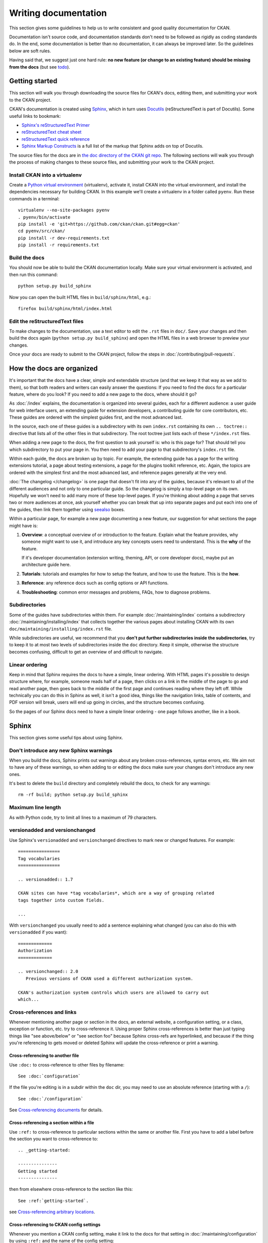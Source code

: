 =====================
Writing documentation
=====================

.. _docs.ckan.org: http://docs.ckan.org

This section gives some guidelines to help us to write consistent and good
quality documentation for CKAN.

Documentation isn't source code, and documentation standards don't need to be
followed as rigidly as coding standards do. In the end, some documentation is
better than no documentation, it can always be improved later. So the
guidelines below are soft rules.

Having said that, we suggest just one hard rule: **no new feature (or change to
an existing feature) should be missing from the docs** (but see `todo`_).


.. seealso::

   Jacob Kaplan-Moss's `Writing Great Documentation <http://jacobian.org/writing/great-documentation/>`_
     A series of blog posts about writing technical docs, a lot of our
     guidelines were based on this.

.. seealso::

   The quickest and easiest way to contribute documentation to CKAN is to sign up
   for a free GitHub account and simply edit the `CKAN Wiki <https://github.com/ckan/ckan/wiki>`_.
   Docs started on the wiki can make it onto `docs.ckan.org`_ later.
   If you do want to contribute to `docs.ckan.org`_ directly, follow the
   instructions on this page.

   **Tip**: Use the reStructuredText markup format when creating a wiki page,
   since reStructuredText is the format that docs.ckan.org uses, this will make
   moving the documentation from the wiki into docs.ckan.org later easier.


.. _getting-started:

---------------
Getting started
---------------

This section will walk you through downloading the source files for CKAN's
docs, editing them, and submitting your work to the CKAN project.

CKAN's documentation is created using `Sphinx <http://sphinx-doc.org/>`_,
which in turn uses `Docutils <http://docutils.sourceforge.net/>`_
(reStructuredText is part of Docutils). Some useful links to bookmark:

* `Sphinx's reStructuredText Primer <http://sphinx-doc.org/rest.html>`_
* `reStructuredText cheat sheet <http://docutils.sourceforge.net/docs/user/rst/cheatsheet.txt>`_
* `reStructuredText quick reference <http://docutils.sourceforge.net/docs/user/rst/quickref.html>`_
* `Sphinx Markup Constructs <http://sphinx-doc.org/markup/index.html>`_
  is a full list of the markup that Sphinx adds on top of Docutils.

The source files for the docs are in `the doc directory of the CKAN git repo <https://github.com/ckan/ckan/tree/master/doc>`_.
The following sections will walk you through the process of making changes to
these source files, and submitting your work to the CKAN project.

Install CKAN into a virtualenv
==============================

Create a `Python virtual environment <http://pypi.python.org/pypi/virtualenv>`_
(virtualenv), activate it, install CKAN into the virtual environment, and
install the dependencies necessary for building CKAN. In this example we'll
create a virtualenv in a folder called ``pyenv``. Run these commands in a
terminal:

.. versionchanged:: 2.1
   In CKAN 2.0 and earlier the requirements file was called
   ``pip-requirements-docs.txt``, not ``dev-requirements.txt`` as below.

::

    virtualenv --no-site-packages pyenv
    . pyenv/bin/activate
    pip install -e 'git+https://github.com/ckan/ckan.git#egg=ckan'
    cd pyenv/src/ckan/
    pip install -r dev-requirements.txt
    pip install -r requirements.txt


Build the docs
==============

You should now be able to build the CKAN documentation locally. Make sure your
virtual environment is activated, and then run this command::

    python setup.py build_sphinx

Now you can open the built HTML files in
``build/sphinx/html``, e.g.::

    firefox build/sphinx/html/index.html


Edit the reStructuredText files
===============================

To make changes to the documentation, use a text editor to edit the ``.rst``
files in ``doc/``. Save your changes and then build the docs
again (``python setup.py build_sphinx``) and open the HTML files in a web
browser to preview your changes.

Once your docs are ready to submit to the CKAN project, follow the steps in
:doc:`/contributing/pull-requests`.

.. _structure:

--------------------------
How the docs are organized
--------------------------

It's important that the docs have a clear, simple and extendable structure
(and that we keep it that way as we add to them), so that both readers
and writers can easily answer the questions:
If you need to find the docs for a particular feature, where do you look?
If you need to add a new page to the docs, where should it go?

As :doc:`/index` explains, the documentation is organized into several guides,
each for a different audience: a user guide for web interface users, an
extending guide for extension developers, a contributing guide for core
contributors, etc. These guides are ordered with the simplest guides first,
and the most advanced last.

In the source, each one of these guides is a subdirectory with its own
``index.rst`` containing its own ``.. toctree::`` directive that lists all of
the other files in that subdirectory. The root toctree just lists each of these
``*/index.rst`` files.

When adding a new page to the docs, the first question to ask yourself is: who
is this page for? That should tell you which subdirectory to put your page in.
You then need to add your page to that subdirectory's ``index.rst`` file.

Within each guide, the docs are broken up by topic. For example, the extending
guide has a page for the writing extensions tutorial, a page about testing
extensions, a page for the plugins toolkit reference, etc. Again, the topics
are ordered with the simplest first and the most advanced last, and reference
pages generally at the very end.

:doc:`The changelog </changelog>` is one page that doesn't fit into any of
the guides, because it's relevant to all of the different audiences and not
only to one particular guide. So the changelog is simply a top-level page
on its own. Hopefully we won't need to add many more of these top-level
pages. If you're thinking about adding a page that serves two or more audiences
at once, ask yourself whether you can break that up into separate pages and
put each into one of the guides, then link them together using `seealso`_
boxes.

Within a particular page, for example a new page documenting a new feature, our
suggestion for what sections the page might have is:

#. **Overview**: a conceptual overview of or introduction to the feature.
   Explain what the feature provides, why someone might want to use it,
   and introduce any key concepts users need to understand.
   This is the **why** of the feature.

   If it's developer documentation (extension writing, theming, API, or
   core developer docs), maybe put an architecture guide here.

#. **Tutorials**: tutorials and examples for how to setup the feature,
   and how to use the feature. This is the **how**.

#. **Reference**: any reference docs such as config options or API functions.

#. **Troubleshooting**: common error messages and problems, FAQs, how to
   diagnose problems.


Subdirectories
==============

Some of the guides have subdirectories within them. For example
:doc:`/maintaining/index` contains a subdirectory
:doc:`/maintaining/installing/index`
that collects together the various pages about installing CKAN with its own
``doc/maintaining/installing/index.rst`` file.

While subdirectories are useful, we recommend that you **don't put further
subdirectories inside the subdirectories**, try to keep it to at most two
levels of subdirectories inside the ``doc`` directory. Keep it simple,
otherwise the structure becomes confusing, difficult to get an overview of and
difficult to navigate.


Linear ordering
===============

Keep in mind that Sphinx requires the docs to have a simple, linear ordering.
With HTML pages it's possible to design structure where, for example, someone
reads half of a page, then clicks on a link in the middle of the page to go
and read another page, then goes back to the middle of the first page and
continues reading where they left off. While technically you can do this in
Sphinx as well, it isn't a good idea, things like the navigation links, table
of contents, and PDF version will break, users will end up going in circles,
and the structure becomes confusing.

So the pages of our Sphinx docs need to have a simple linear ordering - one
page follows another, like in a book.


.. _sphinx tips:

------
Sphinx
------

This section gives some useful tips about using Sphinx.


Don't introduce any new Sphinx warnings
=======================================

When you build the docs, Sphinx prints out warnings about any broken
cross-references, syntax errors, etc. We aim not to have any of these warnings,
so when adding to or editing the docs make sure your changes don't introduce
any new ones.

It's best to delete the ``build`` directory and completely rebuild the docs, to
check for any warnings::

    rm -rf build; python setup.py build_sphinx


Maximum line length
===================

As with Python code, try to limit all lines to a maximum of 79 characters.


versionadded and versionchanged
===============================

Use Sphinx's ``versionadded`` and ``versionchanged`` directives to mark new or
changed features. For example::

    ================
    Tag vocabularies
    ================

    .. versionadded:: 1.7

    CKAN sites can have *tag vocabularies*, which are a way of grouping related
    tags together into custom fields.

    ...

With ``versionchanged`` you usually need to add a sentence explaining what
changed (you can also do this with ``versionadded`` if you want)::

    =============
    Authorization
    =============

    .. versionchanged:: 2.0
       Previous versions of CKAN used a different authorization system.

    CKAN's authorization system controls which users are allowed to carry out
    which...




Cross-references and links
==========================

Whenever mentioning another page or section in the docs, an external website, a
configuration setting, or a class, exception or function, etc. try to
cross-reference it. Using proper Sphinx cross-references is better than just
typing things like "see above/below" or "see section foo" because Sphinx
cross-refs are hyperlinked, and because if the thing you're referencing to gets
moved or deleted Sphinx will update the cross-reference or print a warning.


Cross-referencing to another file
---------------------------------

Use ``:doc:`` to cross-reference to other files by filename::

    See :doc:`configuration`

If the file you're editing is in a subdir within the ``doc`` dir, you may need
to use an absolute reference (starting with a ``/``)::

    See :doc:`/configuration`

See `Cross-referencing documents <http://sphinx-doc.org/markup/inline.html#cross-referencing-documents>`_
for details.


Cross-referencing a section within a file
-----------------------------------------

Use ``:ref:`` to cross-reference to particular sections within the same or
another file. First you have to add a label before the section you want to
cross-reference to::

    .. _getting-started:

    ---------------
    Getting started
    ---------------

then from elsewhere cross-reference to the section like this::

    See :ref:`getting-started`.

see `Cross-referencing arbitrary locations <http://sphinx-doc.org/markup/inline.html#cross-referencing-arbitrary-locations>`_.


Cross-referencing to CKAN config settings
-----------------------------------------

Whenever you mention a CKAN config setting, make it link to the docs for that
setting in :doc:`/maintaining/configuration` by using ``:ref:`` and the name of the config
setting::

  :ref:`ckan.site_title`

This works because all CKAN config settings are documented in
:doc:`/maintaining/configuration`, and every setting has a Sphinx label that is exactly
the same as the name of the setting, for example::

    .. _ckan.site_title:

    ckan.site_title
    ^^^^^^^^^^^^^^^

    Example::

    ckan.site_title = Open Data Scotland

    Default value:  ``CKAN``

    This sets the name of the site, as displayed in the CKAN web interface.

If you add a new config setting to CKAN, make sure to document like this it in
:doc:`/maintaining/configuration`.


Cross-referencing to a Python object
------------------------------------

Whenever you mention a Python function, method, object, class, exception, etc.
cross-reference it using a Sphinx domain object cross-reference.
See :ref:`Referencing other code objects`.


Changing the link text of a cross-reference
-------------------------------------------

With ``:doc:`` ``:ref:`` and other kinds of link, if you want the link text to
be different from the title of the thing you're referencing, do this::

    :doc:`the theming document </theming>`

    :ref:`the getting started section <getting-started>`


Cross-referencing to an external page
-------------------------------------

The syntax for linking to external URLs is slightly different from
cross-referencing, you have to add a trailing underscore::

    `Link text <http://example.com/>`_

or to define a URL once and then link to it in multiple places, do::

    This is `a link`_ and this is `a link`_ and this is
    `another link <a link>`_.

    .. _a link: http://example.com/

see `Hyperlinks <http://sphinx-doc.org/rest.html#hyperlinks>`_ for details.


.. _sphinx substitutions:

Substitutions
=============

`Substitutions <http://sphinx-doc.org/rest.html#substitutions>`_ are a useful
way to define a value that's needed in many places (eg. a command, the location
of a file, etc.) in one place and then reuse it many times.

You define the value once like this::

    .. |production.ini| replace:: /etc/ckan/default/production.ini

and then reuse it like this::

   Now open your |production.ini| file.

``|production.ini|`` will be replaced with the full value
``/etc/ckan/default/production.ini``.

Substitutions can also be useful for achieving consistent spelling and
capitalization of names like |restructuredtext|, |postgres|, |nginx|, etc.

The ``rst_epilog`` setting in ``doc/conf.py`` contains a list of global
substitutions that can be used from any file.

Substitutions can't immediately follow certain characters (with no space
in-between) or the substitution won't work. If this is a problem, you can
insert an escaped space, the space won't show up in the generated output and
the substitution will work::

     pip install -e 'git+\ |git_url|'

Similarly, certain characters are not allowed to immediately follow a
substitution (without a space) or the substitution won't work. In this case you
can just escape the following characters, the escaped character will show up in
the output and the substitution will work::

     pip install -e 'git+\ |git_url|\#egg=ckan'

Also see :ref:`parsed-literals` below for using substitutions in code blocks.


.. _parsed-literals:

Parsed literals
===============

Normally things like links and substitutions don't work within a literal code
block. You can make them work by using a ``parsed-literal`` block, for
example::

    Copy your development.ini file to create a new production.ini file::

    .. parsed-literal::

       cp |development.ini| |production.ini|


autodoc
=======

.. _autodoc: http://sphinx-doc.org/ext/autodoc.html

We try to use `autodoc`_ to pull documentation from source code docstrings into
our Sphinx docs, wherever appropriate. This helps to avoid duplicating
documentation and also to keep the documentation closer to the code and
therefore more likely to be kept up to date.

Whenever you're writing reference documentation for modules, classes, functions
or methods, exceptions, attributes, etc. you should probably be using autodoc.
For example, we use autodoc for the :ref:`api-reference`, the
:doc:`/extensions/plugin-interfaces`, etc.

For how to write docstrings, see :ref:`docstrings`.

.. _todo:

todo
====

No new feature (or change to an existing feature) should be missing from the
docs. It's best to document new features or changes as you implement them,
but if you really need to merge something without docs then at least add a
`todo directive <http://sphinx-doc.org/ext/todo.html>`_ to mark where docs
need to be added or updated (if it's a new feature, make a new page or section
just to contain the ``todo``)::


    =====================================
    CKAN's builtin social network feature
    =====================================

    .. todo::

       Add docs for CKAN's builtin social network for data hackers.


deprecated
==========

Use Sphinx's `deprecated directive <http://sphinx-doc.org/markup/para.html#directive-deprecated>`_
to mark things as deprecated in the docs::

    .. deprecated:: 3.1
       Use :func:`spam` instead.


seealso
=======

Often one page of the docs is related to other pages of the docs or to external
pages. A `seealso block <http://sphinx-doc.org/markup/para.html?highlight=seealso#directive-seealso>`_
is a nice way to include a list of related links::

    .. seealso::

       :doc:`The DataStore extension <datastore>`
         A CKAN extension for storing data.

       CKAN's `demo site <http://demo.ckan.org/>`_
         A demo site running the latest CKAN beta version.

Seealso boxes are particularly useful when two pages are related, but don't
belong next to each other in the same section of the docs. For example, we have
docs about how to upgrade CKAN, these belong in the maintainer's guide because
they're for maintainers. We also have docs about how to do a new release, these
belong in the contributing guide because they're for developers. But both
sections are about CKAN releases, so we link each to the other using seealso
boxes.


-------------
Code examples
-------------

If you're going to paste example code into the docs, or add a tutorial about
how to do something with code, then:

#. The code should be in standalone Python, HTML, JavaScript etc. files,
   not pasted directly into the ``.rst`` files.
   You then pull the code into your ``.rst`` file using a Sphinx
   ``.. literalinclude::`` directive (see example below).

#. The code in the standalone files should be a complete working example,
   with tests.
   Note that not all of the code from the example needs to appear in the docs,
   you can include just parts of it using ``.. literalinclude::``, but the
   example code needs to be complete so it can be tested.

This is so that we don't end up with a lot of broken, outdated examples and
tutorials in the docs because breaking changes have been made to CKAN since the
docs were written. If your example code has tests, then when someone makes a
change in CKAN that breaks your example those tests will fail, and they'll know
they have to fix their code or update your example.

The :doc:`plugins tutorial </extensions/tutorial>` is an example of this
technique. `ckanext/example_iauthfunctions <https://github.com/ckan/ckan/tree/master/ckanext/example_iauthfunctions>`_
is a complete and working example extension. The tests for the extension are
in `ckanext/example_iauthfunctions/tests <https://github.com/ckan/ckan/tree/master/ckanext/example_iauthfunctions/tests>`_.
Different parts of the |reStructuredtext| file for the tutorial pull in
different parts of the example code as needed, like this:

.. code-block:: rest

   .. literalinclude:: ../../ckanext/example_iauthfunctions/plugin_v3.py
      :start-after: # We have the logged-in user's user name, get their user id.
      :end-before: # Finally, we can test whether the user is a member of the curators group.

``literalinclude`` has a few useful options for pulling out just the part of
the code that you want. See the `Sphinx docs for literalinclude <http://sphinx-doc.org/markup/code.html?highlight=literalinclude#directive-literalinclude>`_
for details.

You may notice that `ckanext/example_iauthfunctions <https://github.com/ckan/ckan/tree/master/ckanext/example_iauthfunctions>`_
contains multiple versions of the same example plugin, ``plugin_v1.py``,
``plugin_v2.py``, etc. This is because the tutorial walks the user through
first making a trivial plugin, and then adding more and more advanced features
one by one. Each step of the tutorial needs to have its own complete,
standalone example plugin with its own tests.

For more examples, look into the source files for other tutorials in the docs.


.. _style:

-----
Style
-----

..
    http://jacobian.org/writing/great-documentation/technical-style/

This section covers things like what tone to use, how to capitalize section
titles, etc.  Having a consistent style will make the docs nice and easy to
read and give them a complete, quality feel.


Use American spelling
=====================

Use American spellings everywhere: organization, authorization, realize,
customize, initialize, color, etc. There's a list here:
https://wiki.ubuntu.com/EnglishTranslation/WordSubstitution


Spellcheck
==========

Please spellcheck documentation before merging it into master!


Commonly used terms
===================

CKAN
  Should be written in ALL-CAPS.
email
  Use email not e-mail.
|postgres|, |sqlalchemy|, |nginx|, |python|, |sqlite|, |javascript|, etc.
  These should always be capitalized as shown above (including capital first
  letters for Python and Nginx even when they're not the first word in a
  sentence). ``doc/conf.py`` defines substitutions for each of these so you
  don't have to remember them, see :ref:`sphinx substitutions`.
Web site
  Two words, with Web always capitalized
frontend
  Not front-end
command line
  Two words, not commandline or command-line
  (this is because we want to be like `Neal Stephenson <http://www.cryptonomicon.com/beginning.html>`_)
CKAN config file or configuration file
  Not settings file, ini file, etc. Also, the **config file** contains **config
  options** such as ``ckan.site_id``, and each config option is **set** to a
  certain **setting** or **value** such as ``ckan.site_id = demo.ckan.org``.


Section titles
==============

Capitalization in section titles should follow the same rules as in normal
sentences: you capitalize the first word and any `proper nouns
<http://en.wikipedia.org/wiki/Proper_noun>`_.

This seems like the easiest way to do consistent capitalization in section
titles because it's a capitalization rule that we all know already (instead of
inventing a new one just for section titles).

Right:

* Installing CKAN from package
* Getting started
* Command line interface
* Writing extensions
* Making an API request
* You're done!
* Libraries available to extensions

Wrong:

* Installing CKAN from Package
* Getting Started
* Command Line Interface
* Writing Extensions
* Making an API Request
* You're Done!
* Libraries Available To Extensions

For lots of examples of this done right, see
`Django's table of contents <https://docs.djangoproject.com/en/1.5/contents/>`_.

In Sphinx, use the following section title styles::

    ===============
    Top-level title
    ===============

    ------------------
    Second-level title
    ------------------

    Third-level title
    =================

    Fourth-level title
    ------------------

If you need more than four levels of headings, you're probably doing something
wrong, but see:
http://docutils.sourceforge.net/docs/ref/rst/restructuredtext.html#sections


Be conversational
=================

Write in a friendly, conversational and personal tone:

* Use contractions like don't, doesn't, it's etc.

* Use "we", for example *"We'll publish a call for translations to the
  ckan-dev and ckan-discuss mailing lists, announcing that the new
  version is ready to be translated"* instead of *"A call for translations will
  be published"*.


* Refer to the reader personally as "you", as if you're giving verbal
  instructions to someone in the room: *"First, you'll need to do X. Then, when
  you've done Y, you can start working on Z"* (instead of stuff like
  *"First X must be done, and then Y must be done..."*).


Write clearly and concretely, not vaguely and abstractly
========================================================

`Politics and the English Language <http://www.orwell.ru/library/essays/politics/english/e_polit/>`_
has some good tips about this, including:

#. Never use a metaphor, simile, or other figure of speech which you are used
   to seeing in print.
#. Never use a long word where a short one will do.
#. If it's possible to cut out a word, always cut it out.
#. Never use the passive when you can be active.
#. Never use a foreign phrase, scientific word or jargon word if you can think
   of an everyday English equivalent.

This will make your meaning clearer and easier to understand, especially for
people whose first language isn't English.

Facilitate skimming
===================

Readers skim technical documentation trying to quickly find what's
important or what they need, so break walls of text up into small, visually
identifiable pieces:

* Use lots of `inline markup <http://sphinx-doc.org/rest.html#inline-markup>`_::

      *italics*
      **bold**
      ``code``

  For code samples or filenames with variable parts, uses Sphinx's
  `:samp: <http://sphinx-doc.org/markup/inline.html#role-samp>`_
  and `:file: <http://sphinx-doc.org/markup/inline.html#role-file>`_
  directives.

* Use `lists <http://sphinx-doc.org/rest.html#lists-and-quote-like-blocks>`_
  to break up text.

* Use ``.. note::`` and ``.. warning::``, see Sphinx's
  `paragraph-level markup <http://sphinx-doc.org/markup/para.html#paragraph-level-markup>`_.

  (|restructuredtext| actually supports lots more of these: ``attention``,
  ``error``, ``tip``, ``important``, etc. but most Sphinx themes only style
  ``note`` and ``warning``.)

* Break text into short paragraphs of 5-6 sentences each max.

* Use section and subsection headers to visualize the structure of a page.

